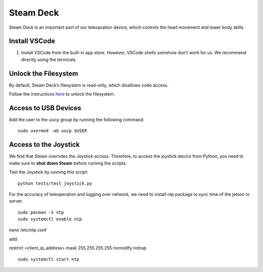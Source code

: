 Steam Deck
==========

Steam Deck is an important part of our teleopration device, which
controls the head movement and lower body skills.

Install VSCode
--------------

1. Install VSCode from the built-in app store. However, VSCode shells
   somehow don’t work for us. We recommend directly using the terminals.

Unlock the Filesystem
---------------------

By default, Steam Deck’s filesystem is read-only, which disallows
``sudo`` access.

Follow the instructions `here <TODO>`__ to unlock the filesystem.

Access to USB Devices
---------------------

Add the user to the ``uucp`` group by running the following command:

::

   sudo usermod -aG uucp $USER

Access to the Joystick
----------------------

We find that Steam overrides the Joystick access. Therefore, to access
the joystick device from Python, you need to make sure to **shut down
Steam** before running the scripts.

Test the Joystick by running this script:

::

   python tests/test_joystick.py


For the accuracy of teleoperation and logging over network, we need to
install ntp package to sync time of the jetson to server.

::

   sudo pacman -S ntp
   sudo systemctl enable ntp


nano /etc/ntp.conf

add:

restrict <client_ip_address> mask 255.255.255.255 nomodify notrap

::

   sudo systemctl start ntp
